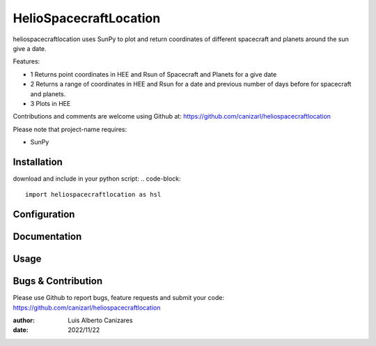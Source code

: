 ============
HelioSpacecraftLocation
============

.. image:: http://img.shields.io/badge/powered%20by-SunPy-orange.svg?style=flat
    :target: http://www.sunpy.org
    :alt: Powered by SunPy Badge
    
heliospacecraftlocation uses SunPy to plot and return coordinates of different spacecraft and planets around the sun give a date. 

Features:

- 1  Returns point coordinates in HEE and Rsun of Spacecraft and Planets for a give date
- 2  Returns a range of coordinates in HEE and Rsun for a date and previous number of days before for spacecraft and planets. 
- 3  Plots in HEE 

Contributions and comments are welcome using Github at: 
https://github.com/canizarl/heliospacecraftlocation

Please note that project-name requires:

- SunPy 

Installation
============

download and include in your python script:
.. code-block::
  import heliospacecraftlocation as hsl

Configuration
=============



Documentation
=============
  
    

Usage
=====



Bugs & Contribution
===================

Please use Github to report bugs, feature requests and submit your code:
https://github.com/canizarl/heliospacecraftlocation

:author: Luis Alberto Canizares
:date: 2022/11/22
